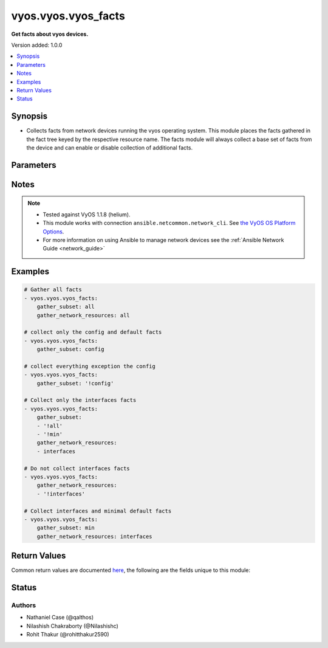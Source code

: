 .. _vyos.vyos.vyos_facts_module:


********************
vyos.vyos.vyos_facts
********************

**Get facts about vyos devices.**


Version added: 1.0.0

.. contents::
   :local:
   :depth: 1


Synopsis
--------
- Collects facts from network devices running the vyos operating system. This module places the facts gathered in the fact tree keyed by the respective resource name.  The facts module will always collect a base set of facts from the device and can enable or disable collection of additional facts.




Parameters
----------

.. raw:: html

    <table  border=0 cellpadding=0 class="documentation-table">
        <tr>
            <th colspan="2">Parameter</th>
            <th>Choices/<font color="blue">Defaults</font></th>
            <th width="100%">Comments</th>
        </tr>
            <tr>
                <td colspan="2">
                    <div class="ansibleOptionAnchor" id="parameter-"></div>
                    <b>available_network_resources</b>
                    <a class="ansibleOptionLink" href="#parameter-" title="Permalink to this option"></a>
                    <div style="font-size: small">
                        <span style="color: purple">boolean</span>
                    </div>
                </td>
                <td>
                        <ul style="margin: 0; padding: 0"><b>Choices:</b>
                                    <li><div style="color: blue"><b>no</b>&nbsp;&larr;</div></li>
                                    <li>yes</li>
                        </ul>
                </td>
                <td>
                        <div>When &#x27;True&#x27; a list of network resources for which resource modules are available will be provided.</div>
                </td>
            </tr>
            <tr>
                <td colspan="2">
                    <div class="ansibleOptionAnchor" id="parameter-"></div>
                    <b>gather_network_resources</b>
                    <a class="ansibleOptionLink" href="#parameter-" title="Permalink to this option"></a>
                    <div style="font-size: small">
                        <span style="color: purple">list</span>
                         / <span style="color: purple">elements=string</span>
                    </div>
                </td>
                <td>
                </td>
                <td>
                        <div>When supplied, this argument will restrict the facts collected to a given subset. Possible values for this argument include all and the resources like interfaces. Can specify a list of values to include a larger subset. Values can also be used with an initial <code>!</code> to specify that a specific subset should not be collected. Valid subsets are &#x27;all&#x27;, &#x27;interfaces&#x27;, &#x27;l3_interfaces&#x27;, &#x27;lag_interfaces&#x27;, &#x27;lldp_global&#x27;, &#x27;lldp_interfaces&#x27;, &#x27;static_routes&#x27;, &#x27;firewall_rules&#x27;, &#x27;firewall_global&#x27;, &#x27;firewall_interfaces&#x27;, &#x27;ospfv3&#x27;, &#x27;ospfv2&#x27;.</div>
                </td>
            </tr>
            <tr>
                <td colspan="2">
                    <div class="ansibleOptionAnchor" id="parameter-"></div>
                    <b>gather_subset</b>
                    <a class="ansibleOptionLink" href="#parameter-" title="Permalink to this option"></a>
                    <div style="font-size: small">
                        <span style="color: purple">list</span>
                         / <span style="color: purple">elements=string</span>
                    </div>
                </td>
                <td>
                        <b>Default:</b><br/><div style="color: blue">"min"</div>
                </td>
                <td>
                        <div>When supplied, this argument will restrict the facts collected to a given subset.  Possible values for this argument include <code>all</code>, <code>default</code>, <code>config</code>, <code>neighbors</code> and <code>min</code>. Can specify a list of values to include a larger subset. Values can also be used with an initial <code>!</code> to specify that a specific subset should not be collected.</div>
                </td>
            </tr>
            <tr>
                <td colspan="2">
                    <div class="ansibleOptionAnchor" id="parameter-"></div>
                    <b>provider</b>
                    <a class="ansibleOptionLink" href="#parameter-" title="Permalink to this option"></a>
                    <div style="font-size: small">
                        <span style="color: purple">dictionary</span>
                    </div>
                </td>
                <td>
                </td>
                <td>
                        <div><b>Deprecated</b></div>
                        <div>Starting with Ansible 2.5 we recommend using <code>connection: ansible.netcommon.network_cli</code>.</div>
                        <div>For more information please see the <a href='../network/getting_started/network_differences.html#multiple-communication-protocols'>Network Guide</a>.</div>
                        <div><hr/></div>
                        <div>A dict object containing connection details.</div>
                </td>
            </tr>
                                <tr>
                    <td class="elbow-placeholder"></td>
                <td colspan="1">
                    <div class="ansibleOptionAnchor" id="parameter-"></div>
                    <b>host</b>
                    <a class="ansibleOptionLink" href="#parameter-" title="Permalink to this option"></a>
                    <div style="font-size: small">
                        <span style="color: purple">string</span>
                    </div>
                </td>
                <td>
                </td>
                <td>
                        <div>Specifies the DNS host name or address for connecting to the remote device over the specified transport.  The value of host is used as the destination address for the transport.</div>
                </td>
            </tr>
            <tr>
                    <td class="elbow-placeholder"></td>
                <td colspan="1">
                    <div class="ansibleOptionAnchor" id="parameter-"></div>
                    <b>password</b>
                    <a class="ansibleOptionLink" href="#parameter-" title="Permalink to this option"></a>
                    <div style="font-size: small">
                        <span style="color: purple">string</span>
                    </div>
                </td>
                <td>
                </td>
                <td>
                        <div>Specifies the password to use to authenticate the connection to the remote device.   This value is used to authenticate the SSH session. If the value is not specified in the task, the value of environment variable <code>ANSIBLE_NET_PASSWORD</code> will be used instead.</div>
                </td>
            </tr>
            <tr>
                    <td class="elbow-placeholder"></td>
                <td colspan="1">
                    <div class="ansibleOptionAnchor" id="parameter-"></div>
                    <b>port</b>
                    <a class="ansibleOptionLink" href="#parameter-" title="Permalink to this option"></a>
                    <div style="font-size: small">
                        <span style="color: purple">integer</span>
                    </div>
                </td>
                <td>
                </td>
                <td>
                        <div>Specifies the port to use when building the connection to the remote device.</div>
                </td>
            </tr>
            <tr>
                    <td class="elbow-placeholder"></td>
                <td colspan="1">
                    <div class="ansibleOptionAnchor" id="parameter-"></div>
                    <b>ssh_keyfile</b>
                    <a class="ansibleOptionLink" href="#parameter-" title="Permalink to this option"></a>
                    <div style="font-size: small">
                        <span style="color: purple">path</span>
                    </div>
                </td>
                <td>
                </td>
                <td>
                        <div>Specifies the SSH key to use to authenticate the connection to the remote device.   This value is the path to the key used to authenticate the SSH session. If the value is not specified in the task, the value of environment variable <code>ANSIBLE_NET_SSH_KEYFILE</code> will be used instead.</div>
                </td>
            </tr>
            <tr>
                    <td class="elbow-placeholder"></td>
                <td colspan="1">
                    <div class="ansibleOptionAnchor" id="parameter-"></div>
                    <b>timeout</b>
                    <a class="ansibleOptionLink" href="#parameter-" title="Permalink to this option"></a>
                    <div style="font-size: small">
                        <span style="color: purple">integer</span>
                    </div>
                </td>
                <td>
                </td>
                <td>
                        <div>Specifies the timeout in seconds for communicating with the network device for either connecting or sending commands.  If the timeout is exceeded before the operation is completed, the module will error.</div>
                </td>
            </tr>
            <tr>
                    <td class="elbow-placeholder"></td>
                <td colspan="1">
                    <div class="ansibleOptionAnchor" id="parameter-"></div>
                    <b>username</b>
                    <a class="ansibleOptionLink" href="#parameter-" title="Permalink to this option"></a>
                    <div style="font-size: small">
                        <span style="color: purple">string</span>
                    </div>
                </td>
                <td>
                </td>
                <td>
                        <div>Configures the username to use to authenticate the connection to the remote device.  This value is used to authenticate the SSH session. If the value is not specified in the task, the value of environment variable <code>ANSIBLE_NET_USERNAME</code> will be used instead.</div>
                </td>
            </tr>

    </table>
    <br/>


Notes
-----

.. note::
   - Tested against VyOS 1.1.8 (helium).
   - This module works with connection ``ansible.netcommon.network_cli``. See `the VyOS OS Platform Options <../network/user_guide/platform_vyos.html>`_.
   - For more information on using Ansible to manage network devices see the :ref:`Ansible Network Guide <network_guide>`



Examples
--------

.. code-block:: yaml

    # Gather all facts
    - vyos.vyos.vyos_facts:
        gather_subset: all
        gather_network_resources: all

    # collect only the config and default facts
    - vyos.vyos.vyos_facts:
        gather_subset: config

    # collect everything exception the config
    - vyos.vyos.vyos_facts:
        gather_subset: '!config'

    # Collect only the interfaces facts
    - vyos.vyos.vyos_facts:
        gather_subset:
        - '!all'
        - '!min'
        gather_network_resources:
        - interfaces

    # Do not collect interfaces facts
    - vyos.vyos.vyos_facts:
        gather_network_resources:
        - '!interfaces'

    # Collect interfaces and minimal default facts
    - vyos.vyos.vyos_facts:
        gather_subset: min
        gather_network_resources: interfaces



Return Values
-------------
Common return values are documented `here <https://docs.ansible.com/ansible/latest/reference_appendices/common_return_values.html#common-return-values>`_, the following are the fields unique to this module:

.. raw:: html

    <table border=0 cellpadding=0 class="documentation-table">
        <tr>
            <th colspan="1">Key</th>
            <th>Returned</th>
            <th width="100%">Description</th>
        </tr>
            <tr>
                <td colspan="1">
                    <div class="ansibleOptionAnchor" id="return-"></div>
                    <b>ansible_net_api</b>
                    <a class="ansibleOptionLink" href="#return-" title="Permalink to this return value"></a>
                    <div style="font-size: small">
                      <span style="color: purple">string</span>
                    </div>
                </td>
                <td>always</td>
                <td>
                            <div>The name of the transport</div>
                    <br/>
                </td>
            </tr>
            <tr>
                <td colspan="1">
                    <div class="ansibleOptionAnchor" id="return-"></div>
                    <b>ansible_net_commits</b>
                    <a class="ansibleOptionLink" href="#return-" title="Permalink to this return value"></a>
                    <div style="font-size: small">
                      <span style="color: purple">list</span>
                    </div>
                </td>
                <td>when present</td>
                <td>
                            <div>The set of available configuration revisions</div>
                    <br/>
                </td>
            </tr>
            <tr>
                <td colspan="1">
                    <div class="ansibleOptionAnchor" id="return-"></div>
                    <b>ansible_net_config</b>
                    <a class="ansibleOptionLink" href="#return-" title="Permalink to this return value"></a>
                    <div style="font-size: small">
                      <span style="color: purple">string</span>
                    </div>
                </td>
                <td>when config is configured</td>
                <td>
                            <div>The running-config from the device</div>
                    <br/>
                </td>
            </tr>
            <tr>
                <td colspan="1">
                    <div class="ansibleOptionAnchor" id="return-"></div>
                    <b>ansible_net_gather_network_resources</b>
                    <a class="ansibleOptionLink" href="#return-" title="Permalink to this return value"></a>
                    <div style="font-size: small">
                      <span style="color: purple">list</span>
                    </div>
                </td>
                <td>always</td>
                <td>
                            <div>The list of fact resource subsets collected from the device</div>
                    <br/>
                </td>
            </tr>
            <tr>
                <td colspan="1">
                    <div class="ansibleOptionAnchor" id="return-"></div>
                    <b>ansible_net_gather_subset</b>
                    <a class="ansibleOptionLink" href="#return-" title="Permalink to this return value"></a>
                    <div style="font-size: small">
                      <span style="color: purple">list</span>
                    </div>
                </td>
                <td>always</td>
                <td>
                            <div>The list of subsets gathered by the module</div>
                    <br/>
                </td>
            </tr>
            <tr>
                <td colspan="1">
                    <div class="ansibleOptionAnchor" id="return-"></div>
                    <b>ansible_net_hostname</b>
                    <a class="ansibleOptionLink" href="#return-" title="Permalink to this return value"></a>
                    <div style="font-size: small">
                      <span style="color: purple">string</span>
                    </div>
                </td>
                <td>always</td>
                <td>
                            <div>The configured system hostname</div>
                    <br/>
                </td>
            </tr>
            <tr>
                <td colspan="1">
                    <div class="ansibleOptionAnchor" id="return-"></div>
                    <b>ansible_net_model</b>
                    <a class="ansibleOptionLink" href="#return-" title="Permalink to this return value"></a>
                    <div style="font-size: small">
                      <span style="color: purple">string</span>
                    </div>
                </td>
                <td>always</td>
                <td>
                            <div>The device model string</div>
                    <br/>
                </td>
            </tr>
            <tr>
                <td colspan="1">
                    <div class="ansibleOptionAnchor" id="return-"></div>
                    <b>ansible_net_neighbors</b>
                    <a class="ansibleOptionLink" href="#return-" title="Permalink to this return value"></a>
                    <div style="font-size: small">
                      <span style="color: purple">list</span>
                    </div>
                </td>
                <td>when interface is configured</td>
                <td>
                            <div>The set of LLDP neighbors</div>
                    <br/>
                </td>
            </tr>
            <tr>
                <td colspan="1">
                    <div class="ansibleOptionAnchor" id="return-"></div>
                    <b>ansible_net_python_version</b>
                    <a class="ansibleOptionLink" href="#return-" title="Permalink to this return value"></a>
                    <div style="font-size: small">
                      <span style="color: purple">string</span>
                    </div>
                </td>
                <td>always</td>
                <td>
                            <div>The Python version Ansible controller is using</div>
                    <br/>
                </td>
            </tr>
            <tr>
                <td colspan="1">
                    <div class="ansibleOptionAnchor" id="return-"></div>
                    <b>ansible_net_serialnum</b>
                    <a class="ansibleOptionLink" href="#return-" title="Permalink to this return value"></a>
                    <div style="font-size: small">
                      <span style="color: purple">string</span>
                    </div>
                </td>
                <td>always</td>
                <td>
                            <div>The serial number of the device</div>
                    <br/>
                </td>
            </tr>
            <tr>
                <td colspan="1">
                    <div class="ansibleOptionAnchor" id="return-"></div>
                    <b>ansible_net_version</b>
                    <a class="ansibleOptionLink" href="#return-" title="Permalink to this return value"></a>
                    <div style="font-size: small">
                      <span style="color: purple">string</span>
                    </div>
                </td>
                <td>always</td>
                <td>
                            <div>The version of the software running</div>
                    <br/>
                </td>
            </tr>
    </table>
    <br/><br/>


Status
------


Authors
~~~~~~~

- Nathaniel Case (@qalthos)
- Nilashish Chakraborty (@Nilashishc)
- Rohit Thakur (@rohitthakur2590)
